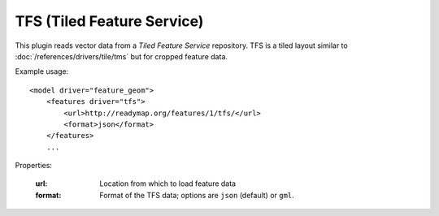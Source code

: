TFS (Tiled Feature Service)
===========================
This plugin reads vector data from a *Tiled Feature Service* repository.
TFS is a tiled layout similar to :doc:`/references/drivers/tile/tms` but 
for cropped feature data.

Example usage::

    <model driver="feature_geom">
        <features driver="tfs">
            <url>http://readymap.org/features/1/tfs/</url>
            <format>json</format>
        </features>
        ...
    
Properties:

    :url:      Location from which to load feature data
    :format:   Format of the TFS data; options are ``json`` (default) or ``gml``.
